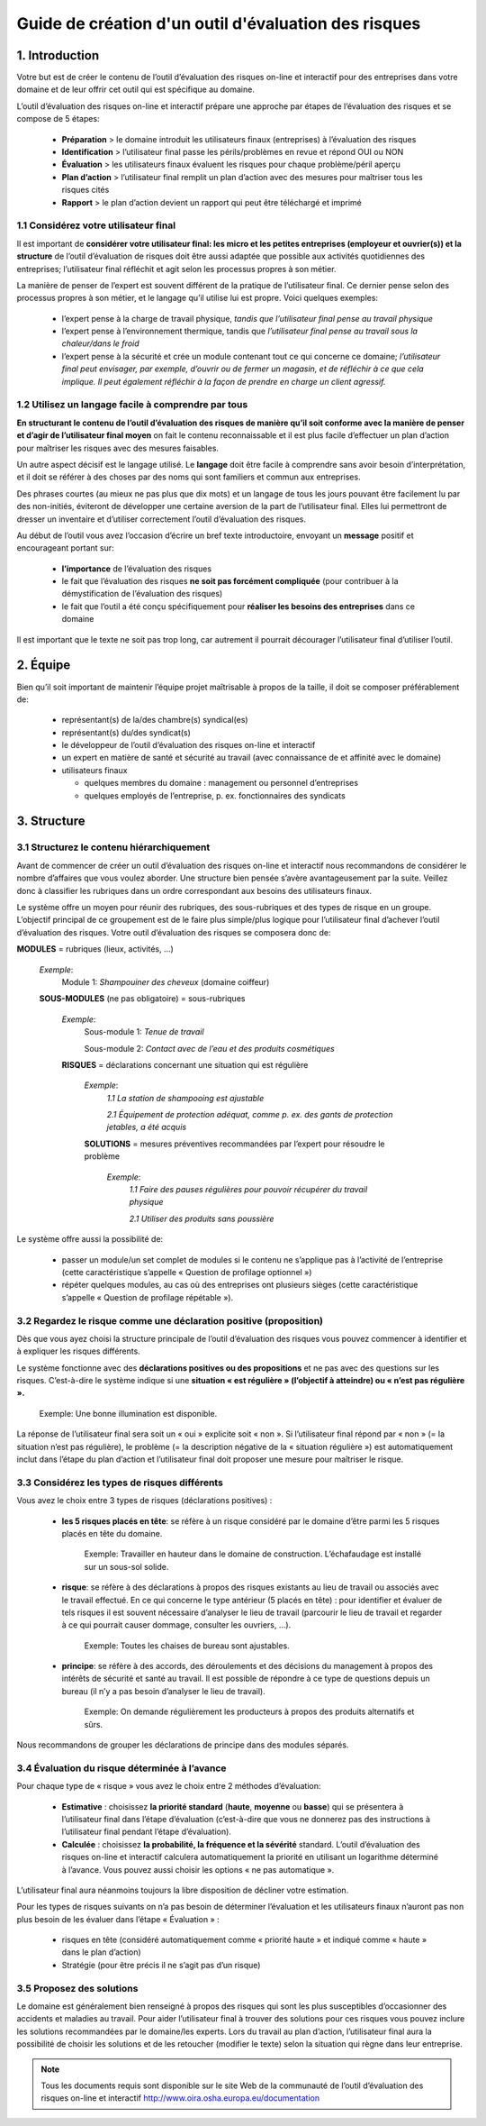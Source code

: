 =====================================================
Guide de création d'un outil d'évaluation des risques  
=====================================================

1. Introduction
===============

Votre but est de créer le contenu de l’outil d’évaluation des risques on-line et interactif pour des entreprises dans votre domaine et de leur offrir cet outil qui est spécifique au domaine.

L’outil d’évaluation des risques on-line et interactif prépare une approche par étapes de l’évaluation des risques et se compose de 5 étapes:

  * **Préparation** > le domaine introduit les utilisateurs finaux (entreprises) à l’évaluation des risques

  * **Identification** > l’utilisateur final passe les périls/problèmes en revue et répond OUI ou NON 

  * **Évaluation** > les utilisateurs finaux évaluent les risques pour chaque problème/péril aperçu

  * **Plan d’action** > l’utilisateur final remplit un plan d’action avec des mesures pour maîtriser tous les risques cités	

  * **Rapport** > le plan d’action devient un rapport qui peut être téléchargé et imprimé 

1.1 Considérez votre utilisateur final
--------------------------------------

Il est important de **considérer votre utilisateur final: les micro et les petites entreprises (employeur et ouvrier(s)) et la structure** de l’outil d’évaluation de risques doit être aussi adaptée que possible aux activités quotidiennes des entreprises; l’utilisateur final réfléchit et agit selon les processus propres à son métier.

La manière de penser de l’expert est souvent différent de la pratique de l’utilisateur final. Ce dernier pense selon des processus propres à son métier, et le langage qu’il utilise lui est propre. Voici quelques exemples:

  * l’expert pense à la charge de travail physique, *tandis que l’utilisateur final pense au travail physique*

  * l’expert pense à l’environnement thermique, tandis que *l’utilisateur final pense au travail sous la chaleur/dans le froid*

  * l’expert pense à la sécurité et crée un module contenant tout ce qui concerne ce domaine; *l’utilisateur final peut envisager, par exemple, d’ouvrir ou de fermer un magasin, et de réfléchir à ce que cela implique. Il peut également réfléchir à la façon de prendre en charge un client agressif.*


1.2 Utilisez un langage facile à comprendre par tous
----------------------------------------------------

**En structurant le contenu de l’outil d’évaluation des risques de manière qu’il soit conforme avec la manière de penser et d’agir de l’utilisateur final moyen** on fait le contenu reconnaissable et il est plus facile d’effectuer un plan d’action pour maîtriser les risques avec des mesures faisables.

Un autre aspect décisif est le langage utilisé. Le **langage** doit être facile à comprendre sans avoir besoin d’interprétation, et il doit se référer à des choses par des noms qui sont familiers et commun aux entreprises.

Des phrases courtes (au mieux ne pas plus que dix mots) et un langage de tous les jours pouvant être facilement lu par des non-initiés, éviteront de développer une certaine aversion de la part de l’utilisateur final. Elles lui permettront de dresser un inventaire et d’utiliser correctement l’outil d’évaluation des risques. 

Au début de l’outil vous avez l’occasion d’écrire un bref texte introductoire, envoyant un **message** positif et encourageant portant sur: 

  * **l’importance** de l’évaluation des risques

  * le fait que l’évaluation des risques **ne soit pas forcément compliquée** (pour contribuer à la démystification de l’évaluation des risques)

  * le fait que l’outil a été conçu spécifiquement pour **réaliser les besoins des entreprises** dans ce domaine 

Il est important que le texte ne soit pas trop long, car autrement il pourrait décourager l’utilisateur final d’utiliser l’outil.


2. Équipe
=========

Bien qu’il soit important de maintenir l’équipe projet maîtrisable à propos de la taille, il doit se composer préférablement de:

  * représentant(s) de la/des chambre(s) syndical(es)

  * représentant(s) du/des syndicat(s)

  * le développeur de l’outil d’évaluation des risques on-line et interactif

  * un expert en matière de santé et sécurité au travail (avec connaissance de et affinité avec le domaine)

  * utilisateurs finaux
  
    * quelques membres du domaine : management ou personnel d’entreprises
   
    * quelques employés de l’entreprise, p. ex. fonctionnaires des syndicats


3. Structure 
============

3.1 Structurez le contenu hiérarchiquement
------------------------------------------

Avant de commencer de créer un outil d’évaluation des risques on-line et interactif nous recommandons de considérer le nombre d’affaires que vous voulez aborder. Une structure bien pensée s’avère avantageusement par la suite. Veillez donc à classifier les rubriques dans un ordre correspondant aux besoins des utilisateurs finaux. 

Le système offre un moyen pour réunir des rubriques, des sous-rubriques et des types de risque en un groupe. L’objectif principal de ce groupement est de le faire plus simple/plus logique pour l’utilisateur final d’achever l’outil d’évaluation des risques. Votre outil d’évaluation des risques se composera donc de:
 
.. image:: ../images/creation/module.png 
  :align: left
  :height: 32 px
**MODULES** = rubriques (lieux, activités, ...)
  
  *Exemple*: 
    Module 1: *Shampouiner des cheveux*  (domaine coiffeur)
  
  .. image:: ../images/creation/submodule.png 
    :align: left
    :height: 32 px
  **SOUS-MODULES** (ne pas obligatoire) = sous-rubriques
  
    *Exemple*: 
      Sous-module 1: *Tenue de travail*
  
      Sous-module 2: *Contact avec de l’eau et des produits cosmétiques*
    
    .. image:: ../images/creation/risk.png 
      :align: left
      :height: 32 px
    **RISQUES** = déclarations concernant une situation qui est régulière
    
      *Exemple*: 
        *1.1 La station de shampooing est ajustable*
  
        *2.1 Équipement de protection adéquat, comme p. ex. des gants de protection jetables, a été acquis*
      
      .. image:: ../images/creation/solution.png 
        :align: left
        :height: 32 px
      **SOLUTIONS** = mesures préventives recommandées par l’expert pour résoudre le problème 
      
        *Exemple*: 
          *1.1 Faire des pauses régulières pour pouvoir récupérer du travail physique*
  
          *2.1 Utiliser des produits sans poussière*

Le système offre aussi la possibilité de:

  * passer un module/un set complet de modules si le contenu ne s’applique pas à l’activité de l’entreprise (cette caractéristique s’appelle « Question de profilage optionnel »)

  * répéter quelques modules, au cas où des entreprises ont plusieurs sièges (cette caractéristique s’appelle « Question de profilage répétable »).

3.2 Regardez le risque comme une déclaration positive (proposition)
-------------------------------------------------------------------

Dès que vous ayez choisi la structure principale de l’outil d’évaluation des risques vous pouvez commencer à identifier et à expliquer les risques différents. 

Le système fonctionne avec des **déclarations positives ou des propositions** et ne pas avec des questions sur les risques. C’est-à-dire le système indique si une **situation « est régulière » (l’objectif à atteindre) ou « n’est pas régulière ».**  

.. pull-quote::

  Exemple: Une bonne illumination est disponible.

La réponse de l’utilisateur final sera soit un « oui » explicite soit « non ». Si l’utilisateur final répond par « non » (= la situation n’est pas régulière), le problème (= la description négative de la « situation régulière ») est automatiquement inclut dans l’étape du plan d’action et l’utilisateur final doit proposer une mesure pour maîtriser le risque.

3.3 Considérez les types de risques différents
----------------------------------------------

Vous avez le choix entre 3 types de risques (déclarations positives) :

  * **les 5 risques placés en tête**: se réfère à un risque considéré par le domaine d’être parmi les 5 risques placés en tête du domaine. 
  
    .. pull-quote::
  
      Exemple: Travailler en hauteur dans le domaine de construction. L’échafaudage est installé sur un sous-sol solide.

  * **risque**: se réfère à des déclarations à propos des risques existants au lieu de travail ou associés avec le travail effectué. En ce qui concerne le type antérieur (5 placés en tête) : pour identifier et évaluer de tels risques il est souvent nécessaire d’analyser le lieu de travail (parcourir le lieu de travail et regarder à ce qui pourrait causer dommage, consulter les ouvriers, …).

    .. pull-quote:: 
    
      Exemple: Toutes les chaises de bureau sont ajustables.

  * **principe**: se réfère à des accords, des déroulements et des décisions du management à propos des intérêts de sécurité et santé au travail. Il est possible de répondre à ce type de questions depuis un bureau (il n’y a pas besoin d’analyser le lieu de travail). 

    .. pull-quote:: 
  
      Exemple: On demande régulièrement les producteurs à propos des produits alternatifs et sûrs. 

Nous recommandons de grouper les déclarations de principe dans des modules séparés. 


3.4 Évaluation du risque déterminée à l’avance 
----------------------------------------------

Pour chaque type de « risque » vous avez le choix entre 2 méthodes d’évaluation:

  * **Estimative** : choisissez **la priorité standard** (**haute**, **moyenne** ou **basse**) qui se présentera à l’utilisateur final dans l’étape d’évaluation (c’est-à-dire que vous ne donnerez pas des instructions à l’utilisateur final pendant l’étape d’évaluation). 

  * **Calculée** : choisissez **la probabilité, la fréquence et la sévérité** standard. L’outil d’évaluation des risques on-line et interactif calculera automatiquement la priorité en utilisant un logarithme déterminé à l’avance. Vous pouvez aussi choisir les options « ne pas automatique ».

L’utilisateur final aura néanmoins toujours la libre disposition de décliner votre estimation.

Pour les types de risques suivants on n’a pas besoin de déterminer l’évaluation et les utilisateurs finaux n’auront pas non plus besoin de les évaluer dans l’étape « Évaluation » :

  * risques en tête (considéré automatiquement comme « priorité haute » et indiqué comme « haute » dans le plan d’action)

  * Stratégie (pour être précis il ne s’agit pas d’un risque)


3.5 Proposez des solutions
--------------------------

Le domaine est généralement bien renseigné à propos des risques qui sont les plus susceptibles d’occasionner des accidents et maladies au travail. Pour aider l’utilisateur final à trouver des solutions pour ces risques vous pouvez inclure les solutions recommandées par le domaine/les experts. Lors du travail au plan d’action, l’utilisateur final aura la possibilité de choisir les solutions et de les retoucher (modifier le texte) selon la situation qui règne dans leur entreprise.


.. note::

  Tous les documents requis sont disponible sur le site Web de la communauté de l’outil d’évaluation des risques on-line et interactif http://www.oira.osha.europa.eu/documentation


